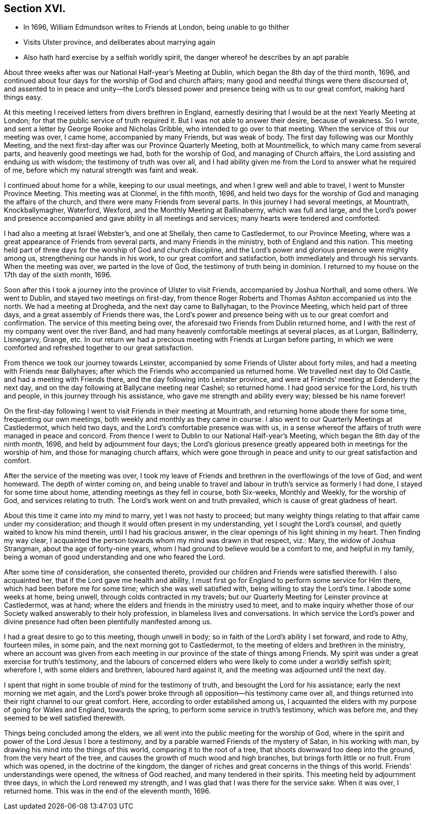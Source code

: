 == Section XVI.

[.chapter-synopsis]
* In 1696, William Edmundson writes to Friends at London, being unable to go thither
* Visits Ulster province, and deliberates about marrying again
* Also hath hard exercise by a selfish worldly spirit, the danger whereof he describes by an apt parable

About three weeks after was our National Half-year`'s Meeting at Dublin,
which began the 8th day of the third month, 1696,
and continued about four days for the worship of God and church affairs;
many good and needful things were there discoursed of,
and assented to in peace and unity--the Lord`'s blessed
power and presence being with us to our great comfort,
making hard things easy.

At this meeting I received letters from divers brethren in England,
earnestly desiring that I would be at the next Yearly Meeting at London;
for that the public service of truth required it.
But I was not able to answer their desire, because of weakness.
So I wrote, and sent a letter by George Rooke and Nicholas Gribble,
who intended to go over to that meeting.
When the service of this our meeting was over, I came home, accompanied by many Friends,
but was weak of body.
The first day following was our Monthly Meeting,
and the next first-day after was our Province Quarterly Meeting, both at Mountmellick,
to which many came from several parts, and heavenly good meetings we had,
both for the worship of God, and managing of Church affairs,
the Lord assisting and enduing us with wisdom; the testimony of truth was over all,
and I had ability given me from the Lord to answer what he required of me,
before which my natural strength was faint and weak.

I continued about home for a while, keeping to our usual meetings,
and when I grew well and able to travel, I went to Munster Province Meeting.
This meeting was at Clonmel, in the fifth month, 1696,
and held two days for the worship of God and managing the affairs of the church,
and there were many Friends from several parts.
In this journey I had several meetings, at Mountrath, Knockballymagher, Waterford,
Wexford, and the Monthly Meeting at Ballinaberny, which was full and large,
and the Lord`'s power and presence accompanied and
gave ability in all meetings and services;
many hearts were tendered and comforted.

I had also a meeting at Israel Webster`'s, and one at Shellaly,
then came to Castledermot, to our Province Meeting,
where was a great appearance of Friends from several parts,
and many Friends in the ministry, both of England and this nation.
This meeting held part of three days for the worship of God and church discipline,
and the Lord`'s power and glorious presence were mighty among us,
strengthening our hands in his work, to our great comfort and satisfaction,
both immediately and through his servants.
When the meeting was over, we parted in the love of God,
the testimony of truth being in dominion.
I returned to my house on the 17th day of the sixth month, 1696.

Soon after this I took a journey into the province of Ulster to visit Friends,
accompanied by Joshua Northall, and some others.
We went to Dublin, and stayed two meetings on first-day,
from thence Roger Roberts and Thomas Ashton accompanied us into the north.
We had a meeting at Drogheda, and the next day came to Ballyhagan,
to the Province Meeting, which held part of three days,
and a great assembly of Friends there was,
the Lord`'s power and presence being with us to our great comfort and confirmation.
The service of this meeting being over,
the aforesaid two Friends from Dublin returned home,
and I with the rest of my company went over the river Band,
and had many heavenly comfortable meetings at several places, as at Lurgan, Ballinderry,
Lisnegarvy, Grange, etc.
In our return we had a precious meeting with Friends at Lurgan before parting,
in which we were comforted and refreshed together to our great satisfaction.

From thence we took our journey towards Leinster,
accompanied by some Friends of Ulster about forty miles,
and had a meeting with Friends near Ballyhayes;
after which the Friends who accompanied us returned home.
We travelled next day to Old Castle, and had a meeting with Friends there,
and the day following into Leinster province,
and were at Friends`' meeting at Edenderry the next day,
and on the day following at Ballycane meeting near Cashel; so returned home.
I had good service for the Lord, his truth and people,
in this journey through his assistance, who gave me strength and ability every way;
blessed be his name forever!

On the first-day following I went to visit Friends in their meeting at Mountrath,
and returning home abode there for some time, frequenting our own meetings,
both weekly and monthly as they came in course.
I also went to our Quarterly Meetings at Castledermot, which held two days,
and the Lord`'s comfortable presence was with us,
in a sense whereof the affairs of truth were managed in peace and concord.
From thence I went to Dublin to our National Half-year`'s Meeting,
which began the 8th day of the ninth month, 1696, and held by adjournment four days;
the Lord`'s glorious presence greatly appeared both in meetings for the worship of him,
and those for managing church affairs,
which were gone through in peace and unity to our great satisfaction and comfort.

After the service of the meeting was over,
I took my leave of Friends and brethren in the overflowings of the love of God,
and went homeward.
The depth of winter coming on,
and being unable to travel and labour in truth`'s service as formerly I had done,
I stayed for some time about home, attending meetings as they fell in course,
both Six-weeks, Monthly and Weekly, for the worship of God,
and services relating to truth.
The Lord`'s work went on and truth prevailed, which is cause of great gladness of heart.

About this time it came into my mind to marry, yet I was not hasty to proceed;
but many weighty things relating to that affair came under my consideration;
and though it would often present in my understanding, yet I sought the Lord`'s counsel,
and quietly waited to know his mind therein, until I had his gracious answer,
in the clear openings of his light shining in my heart.
Then finding my way clear,
I acquainted the person towards whom my mind was drawn in that respect, viz.: Mary,
the widow of Joshua Strangman, about the age of forty-nine years,
whom I had ground to believe would be a comfort to me, and helpful in my family,
being a woman of good understanding and one who feared the Lord.

After some time of consideration, she consented thereto,
provided our children and Friends were satisfied therewith.
I also acquainted her, that if the Lord gave me health and ability,
I must first go for England to perform some service for Him there,
which had been before me for some time; which she was well satisfied with,
being willing to stay the Lord`'s time.
I abode some weeks at home, being unwell, through colds contracted in my travels;
but our Quarterly Meeting for Leinster province at Castledermot, was at hand;
where the elders and friends in the ministry used to meet,
and to make inquiry whether those of our Society walked answerably to their holy profession,
in blameless lives and conversations.
In which service the Lord`'s power and divine presence
had often been plentifully manifested among us.

I had a great desire to go to this meeting, though unwell in body;
so in faith of the Lord`'s ability I set forward, and rode to Athy, fourteen miles,
in some pain, and the next morning got to Castledermot,
to the meeting of elders and brethren in the ministry,
where an account was given from each meeting in our
province of the state of things among Friends.
My spirit was under a great exercise for truth`'s testimony,
and the labours of concerned elders who were likely
to come under a worldly selfish spirit;
wherefore I, with some elders and brethren, laboured hard against it,
and the meeting was adjourned until the next day.

I spent that night in some trouble of mind for the testimony of truth,
and besought the Lord for his assistance; early the next morning we met again,
and the Lord`'s power broke through all opposition--his testimony came over all,
and things returned into their right channel to our great comfort.
Here, according to order established among us,
I acquainted the elders with my purpose of going for Wales and England,
towards the spring, to perform some service in truth`'s testimony, which was before me,
and they seemed to be well satisfied therewith.

Things being concluded among the elders,
we all went into the public meeting for the worship of God,
where in the spirit and power of the Lord Jesus I bore a testimony,
and by a parable warned Friends of the mystery of Satan, in his working with man,
by drawing his mind into the things of this world, comparing it to the root of a tree,
that shoots downward too deep into the ground, from the very heart of the tree,
and causes the growth of much wood and high branches,
but brings forth little or no fruit.
From which was opened, in the doctrine of the kingdom,
the danger of riches and great concerns in the things of this world.
Friends`' understandings were opened, the witness of God reached,
and many tendered in their spirits.
This meeting held by adjournment three days, in which the Lord renewed my strength,
and I was glad that I was there for the service sake.
When it was over, I returned home.
This was in the end of the eleventh month, 1696.
